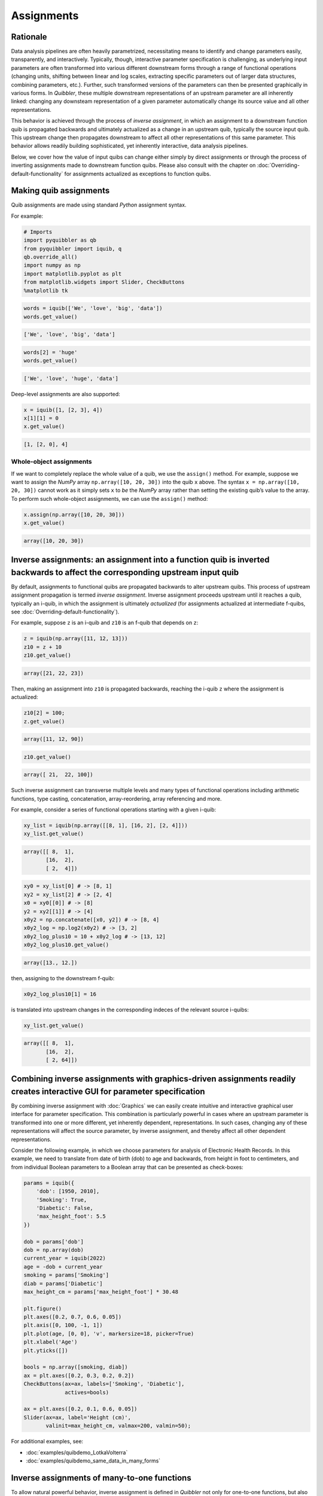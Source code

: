 Assignments
-----------

Rationale
~~~~~~~~~

Data analysis pipelines are often heavily parametrized, necessitating
means to identify and change parameters easily, transparently, and
interactively. Typically, though, interactive parameter specification is
challenging, as underlying input parameters are often transformed into
various different downstream forms through a range of functional
operations (changing units, shifting between linear and log scales,
extracting specific parameters out of larger data structures, combining
parameters, etc.). Further, such transformed versions of the parameters
can then be presented graphically in various forms. In *Quibbler*, these
multiple downstream representations of an upstream parameter are all
inherently linked: changing any downsteam representation of a given
parameter automatically change its source value and all other
representations.

This behavior is achieved through the process of *inverse assignment*,
in which an assignment to a downstream function quib is propagated
backwards and ultimately actualized as a change in an upstream quib,
typically the source input quib. This upstream change then propagates
downstream to affect all other representations of this same parameter.
This behavior allows readily building sophisticated, yet inherently
interactive, data analysis pipelines.

Below, we cover how the value of input quibs can change either simply by
direct assignments or through the process of inverting assignments made
to downstream function quibs. Please also consult with the chapter on
:doc:`Overriding-default-functionality` for assignments actualized as
exceptions to function quibs.

Making quib assignments
~~~~~~~~~~~~~~~~~~~~~~~

Quib assignments are made using standard *Python* assignment syntax.

For example:

.. code:: python

    # Imports
    import pyquibbler as qb
    from pyquibbler import iquib, q
    qb.override_all()
    import numpy as np
    import matplotlib.pyplot as plt
    from matplotlib.widgets import Slider, CheckButtons
    %matplotlib tk

.. code:: python

    words = iquib(['We', 'love', 'big', 'data'])
    words.get_value()




.. code:: none

    ['We', 'love', 'big', 'data']



.. code:: python

    words[2] = 'huge'
    words.get_value()




.. code:: none

    ['We', 'love', 'huge', 'data']



Deep-level assignments are also supported:

.. code:: python

    x = iquib([1, [2, 3], 4])
    x[1][1] = 0
    x.get_value()




.. code:: none

    [1, [2, 0], 4]



Whole-object assignments
^^^^^^^^^^^^^^^^^^^^^^^^

If we want to completely replace the whole value of a quib, we use the
``assign()`` method. For example, suppose we want to assign the *NumPy*
array ``np.array([10, 20, 30])`` into the quib ``x`` above. The syntax
``x = np.array([10, 20, 30])`` cannot work as it simply sets ``x`` to
*be* the *NumPy* array rather than setting the existing quib’s value to
the array. To perform such whole-object assignments, we can use the
``assign()`` method:

.. code:: python

    x.assign(np.array([10, 20, 30]))
    x.get_value()




.. code:: none

    array([10, 20, 30])



Inverse assignments: an assignment into a function quib is inverted backwards to affect the corresponding upstream input quib
~~~~~~~~~~~~~~~~~~~~~~~~~~~~~~~~~~~~~~~~~~~~~~~~~~~~~~~~~~~~~~~~~~~~~~~~~~~~~~~~~~~~~~~~~~~~~~~~~~~~~~~~~~~~~~~~~~~~~~~~~~~~~

By default, assignments to functional quibs are propagated backwards to
alter upstream quibs. This process of upstream assignment propagation is
termed *inverse assignment*. Inverse assignment proceeds upstream until
it reaches a quib, typically an i-quib, in which the assignment is
ultimately *actualized* (for assignments actualized at intermediate
f-quibs, see :doc:`Overriding-default-functionality`).

For example, suppose ``z`` is an i-quib and ``z10`` is an f-quib that
depends on ``z``:

.. code:: python

    z = iquib(np.array([11, 12, 13]))
    z10 = z + 10
    z10.get_value()




.. code:: none

    array([21, 22, 23])



Then, making an assignment into ``z10`` is propagated backwards,
reaching the i-quib ``z`` where the assignment is actualized:

.. code:: python

    z10[2] = 100;
    z.get_value()




.. code:: none

    array([11, 12, 90])



.. code:: python

    z10.get_value()




.. code:: none

    array([ 21,  22, 100])



Such inverse assignment can transverse multiple levels and many types of
functional operations including arithmetic functions, type casting,
concatenation, array-reordering, array referencing and more.

For example, consider a series of functional operations starting with a
given i-quib:

.. code:: python

    xy_list = iquib(np.array([[8, 1], [16, 2], [2, 4]]))
    xy_list.get_value()




.. code:: none

    array([[ 8,  1],
           [16,  2],
           [ 2,  4]])



.. code:: python

    xy0 = xy_list[0] # -> [8, 1]
    xy2 = xy_list[2] # -> [2, 4]
    x0 = xy0[[0]] # -> [8]
    y2 = xy2[[1]] # -> [4]
    x0y2 = np.concatenate([x0, y2]) # -> [8, 4]
    x0y2_log = np.log2(x0y2) # -> [3, 2]
    x0y2_log_plus10 = 10 + x0y2_log # -> [13, 12]
    x0y2_log_plus10.get_value()




.. code:: none

    array([13., 12.])



then, assigning to the downstream f-quib:

.. code:: python

    x0y2_log_plus10[1] = 16

is translated into upstream changes in the corresponding indeces of the
relevant source i-quibs:

.. code:: python

    xy_list.get_value()




.. code:: none

    array([[ 8,  1],
           [16,  2],
           [ 2, 64]])



Combining inverse assignments with graphics-driven assignments readily creates interactive GUI for parameter specification
~~~~~~~~~~~~~~~~~~~~~~~~~~~~~~~~~~~~~~~~~~~~~~~~~~~~~~~~~~~~~~~~~~~~~~~~~~~~~~~~~~~~~~~~~~~~~~~~~~~~~~~~~~~~~~~~~~~~~~~~~~

By combining inverse assignment with :doc:`Graphics` we can easily create
intuitive and interactive graphical user interface for parameter
specification. This combination is particularly powerful in cases where
an upstream parameter is transformed into one or more different, yet
inherently dependent, representations. In such cases, changing any of
these representations will affect the source parameter, by inverse
assignment, and thereby affect all other dependent representations.

Consider the following example, in which we choose parameters for
analysis of Electronic Health Records. In this example, we need to
translate from date of birth (dob) to age and backwards, from height in
foot to centimeters, and from individual Boolean parameters to a Boolean
array that can be presented as check-boxes:

.. code:: python

    params = iquib({
        'dob': [1950, 2010], 
        'Smoking': True, 
        'Diabetic': False, 
        'max_height_foot': 5.5
    })
    
    dob = params['dob']
    dob = np.array(dob)
    current_year = iquib(2022)
    age = -dob + current_year
    smoking = params['Smoking']
    diab = params['Diabetic']
    max_height_cm = params['max_height_foot'] * 30.48
    
    plt.figure()
    plt.axes([0.2, 0.7, 0.6, 0.05])
    plt.axis([0, 100, -1, 1])
    plt.plot(age, [0, 0], 'v', markersize=18, picker=True)
    plt.xlabel('Age')
    plt.yticks([])
    
    bools = np.array([smoking, diab])
    ax = plt.axes([0.2, 0.3, 0.2, 0.2])
    CheckButtons(ax=ax, labels=['Smoking', 'Diabetic'], 
                 actives=bools)
    
    ax = plt.axes([0.2, 0.1, 0.6, 0.05])
    Slider(ax=ax, label='Height (cm)', 
           valinit=max_height_cm, valmax=200, valmin=50);

For additional examples, see:

-  :doc:`examples/quibdemo_LotkaVolterra`
-  :doc:`examples/quibdemo_same_data_in_many_forms`

Inverse assignments of many-to-one functions
~~~~~~~~~~~~~~~~~~~~~~~~~~~~~~~~~~~~~~~~~~~~

To allow natural powerful behavior, inverse assignment is defined in
*Quibbler* not only for one-to-one functions, but also for many-to-one
functions. In gerenral, such inversions are based on the original
upstream value onto which the assignment is inverted. This functionality
creates the naturally expected behaviors for the following type of
functions:

**Casting.** *Quibbler* will adequately inverse casting functions like
``float``, ``int`` and ``str`` (note that these functions are not
overridded, yet we can apply them using the ``q`` syntax).

For example:

.. code:: python

    i = iquib(5)
    f = q(float, i)
    s = q(str, f)
    s.get_value()

.. code:: python

    s.assign('7.2')
    i.get_value()




.. code:: none

    7



**Rounding.** In *Quibbler*, the inverse of rounding functions, like
``round``, ``ceil``, ``floor`` is simply defined as the identify
function. So, while the inverse of round(10) can be any number between
9.5 and 10.5, *Quibbler* uses the value 10 for the inversion:

.. code:: python

    f = iquib(np.array([-3.2, 3.2, -3.7, 3.7]))
    f_round = np.round(f)
    f_round[:] = 10
    f.get_value()




.. code:: none

    array([10., 10., 10., 10.])



**Periodic functions.** Periodic functions have multiple inversion
solutions. *Quibbler* automatically chooses the solution closet to the
current value of the assigned quib. For example:

.. code:: python

    phi = iquib(np.array([0., 180., 360., -360., 3600.]))
    sin_phi = np.sin(phi / 360 * 2 * np.pi) # <- [0., 0., 0., 0., 0.]
    sin_phi[0:5] = 0.5
    phi.get_value()




.. code:: none

    array([30., 30., 30., 30., 30.])



**Other many-to-one functions.** As with periodic functions, in other
functions where multiple solutions exist, inverse assignments assumes
the solution closest to the current value:

.. code:: python

    r = iquib(np.array([-3., 3.]))
    r2 = np.square(r)
    r2[:] = 16
    r.get_value()




.. code:: none

    array([4., 4.])



Inverse assignment of binary operators with two quib arguments
~~~~~~~~~~~~~~~~~~~~~~~~~~~~~~~~~~~~~~~~~~~~~~~~~~~~~~~~~~~~~~

As a convention, in binary operators, inverse assignment is defined to
target the first quib argument.

This definition allows specifying the upstream target for assignment
inversion.

Consider for example the different in behavior of the following two code
snippets:

.. code:: python

    x = iquib([3, 4])
    s = x[0] + x[1]
    s.assign(10)
    x.get_value()




.. code:: none

    [6, 4]



.. code:: python

    x = iquib([3, 4])
    s = x[1] + x[0]
    s.assign(10)
    x.get_value()




.. code:: none

    [3, 7]



These two codes differ only in the order in which ``x[0]`` and ``x[1]``
are added. In the first case, when we use ``s = x[0] + x[1]``, the first
quib is ``x[0]`` and the assignment into ``s`` is inverted to affect
``x[0]``. Conversely, in the second case, when we use
``s = x[1] + x[0]``, the first quib is ``x[1]`` and the assignment into
``s`` is inverted to affect ``x[1]``.

This behavior allows controlling the desired behavior of inverse
assignment when a given change can be satisfied in more than one way. As
an illustrating example, see: \*
:doc:`examples/quibdemo_drag_whole_object_vs_individual_points`

Inverse assignment of binary operators with two dependent quib arguments
~~~~~~~~~~~~~~~~~~~~~~~~~~~~~~~~~~~~~~~~~~~~~~~~~~~~~~~~~~~~~~~~~~~~~~~~

As indicated above, when binary operators acting on two quibs are
inverted, inversion is set to always target the first quib. When these
two quibs are independent, the resulted upstream assignment will satisfy
the downstream assignment we have made (as seen in the example above).
However, when the two quibs are dependent, we can get upstream
assignments that do not necessarily satisfy the downstream assignments
we made. Formally speaking, inverse assignment is not meant to ‘solve’
an equation, rather as a function that propagate downstream assignments
to desired upstream changes. This is perhaps best exemplified in the
following simple code which allows adding a given value to specified
quib:

.. code:: python

    xy = iquib(np.array([2, 3]))
    dxy = xy - xy

.. code:: python

    dxy[1] = 4
    xy.get_value()




.. code:: none

    array([2, 7])



.. code:: python

    dxy[:] = [3, -1]
    xy.get_value()




.. code:: none

    array([5, 6])



This behavior can be used, for example, to graphically control the
position of one object by “dragging” another fixed object. See:

-  :doc:`examples/quibdemo_dragging_fixed_object`

Upstream type casting can be used to restrict the value of downstream results
~~~~~~~~~~~~~~~~~~~~~~~~~~~~~~~~~~~~~~~~~~~~~~~~~~~~~~~~~~~~~~~~~~~~~~~~~~~~~

The value of downstream functional quibs could be restricted due to
specific type of upstream quibs.

In the following example, ``a`` is an integer and thereby ``b = 10 * a``
must be divisible by 10. Assigning a value of 33 to ``b`` assigns 3.3 to
``a``, but since ``a`` is an array of integers, it changes to 3 thereby
changing ``b`` to 30 (rather than the assigned value of 33):

.. code:: python

    a = iquib(np.array([7]))
    b = 10 * a
    b[0] = 33
    b[0].get_value()




.. code:: none

    30



This natural behavior can be used in applications where we need to
restrict the possible values of specific function quibs. See for
example:

-  :doc:`examples/quibdemo_drag_fixed_values`

Graphics-driven assignments
~~~~~~~~~~~~~~~~~~~~~~~~~~~

As we have seen in the :doc:`Quickstart` page, applying a graphics function
to a quib generates “live” graphics that changes when the quib is
changed; and conversely, making changes to quib graphics can be
interpreted as assignments to its source quib arguments. Such
graphics-driven assignments are enabled when we use a quib as the
value-setting kwarg of *Matplotlib* widgets, or when we indicate
``picker=True`` for plt.plot with quib arguments (see :doc:`Graphics`).

Combining inverse assignments with graphics driven assignments

When the red or green triangles are moved, Quibbler attempts to assign
to Threshold1 or Threshold2, respectively. Then, using inverse
assignment, these assignments are propagated backwards to the specific
indices of the Thresholds vector.

Undo/Redo assignments
~~~~~~~~~~~~~~~~~~~~~

Quibbler tracks all assignments (either graphics-driven as above, or
through the command line), allowing Undo/Redo functionality. Undo/Redo
can be done using the Undo/Redo buttons of the quibapp, or
programatically using ``qb.undo()``, ``qb.redo()``.

TODO

The assignment_template is used to restrict assigned values
~~~~~~~~~~~~~~~~~~~~~~~~~~~~~~~~~~~~~~~~~~~~~~~~~~~~~~~~~~~

Depending on the application, we may need to assure and verify that the
user only assign specific data types and values to a given quib. This is
achieved using the ``assignment_template`` property. When ``None``,
there are no restrictions on assignments. Otherwise, the following
options are available:

TODO

Saving quib assignments to files
~~~~~~~~~~~~~~~~~~~~~~~~~~~~~~~~

The assignments of each quib can be saved into quib-associated files.
TODO: methods. For details, see :doc:`Project-save-load`.
